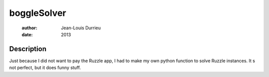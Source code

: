 ============
boggleSolver
============

 :author: Jean-Louis Durrieu
 :date: 2013 

Description
===========
Just because I did not want to pay the Ruzzle app, I had to make my own python function to 
solve Ruzzle instances. It s not perfect, but it does funny stuff. 

